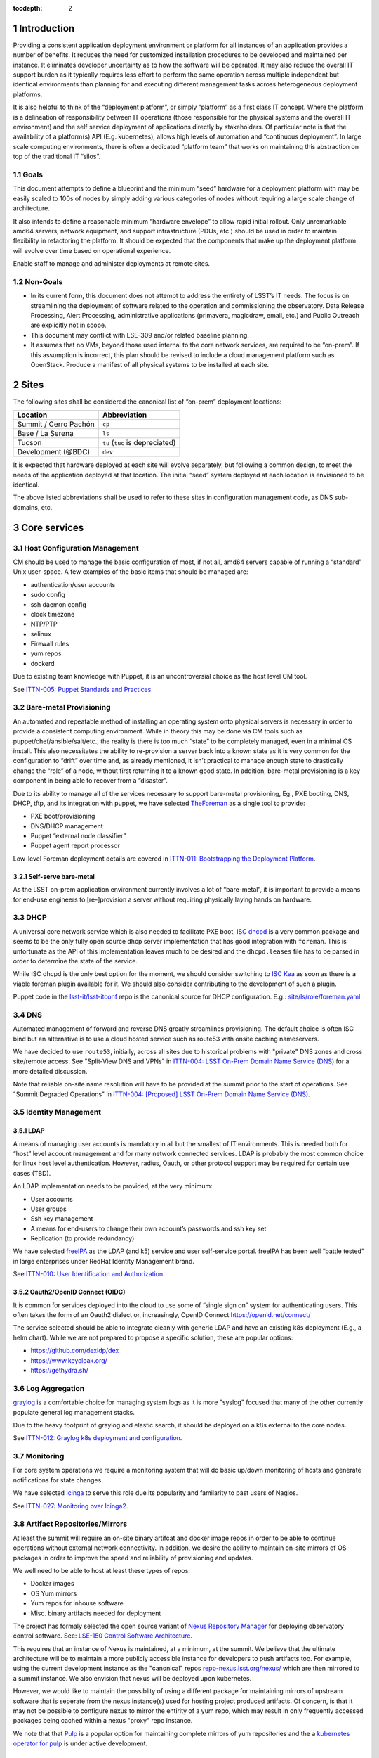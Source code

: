 :tocdepth: 2

.. Please do not modify tocdepth; will be fixed when a new Sphinx theme is shipped.

.. sectnum::

Introduction
============

Providing a consistent application deployment environment or platform for all
instances of an application provides a number of benefits.  It reduces the need
for customized installation procedures to be developed and maintained per
instance.  It eliminates developer uncertainty as to how the software will be
operated.  It may also reduce the overall IT support burden as it typically
requires less effort to perform the same operation across multiple independent
but identical environments than planning for and executing different management
tasks across heterogeneous deployment platforms.

It is also helpful to think of the “deployment platform”, or simply
“platform” as a first class IT concept.  Where the platform is a delineation
of responsibility between IT operations (those responsible for the physical
systems and the overall IT environment) and the self service deployment of
applications directly by stakeholders.  Of particular note is that the
availability of a platform(s) API (E.g. kubernetes), allows high levels of
automation and “continuous deployment”.  In large scale computing
environments, there is often a dedicated “platform team” that works on
maintaining this abstraction on top of the traditional IT “silos”.

Goals
-----

This document attempts to define a blueprint and the minimum “seed” hardware
for a deployment platform with may be easily scaled to 100s of nodes by
simply adding various categories of nodes without requiring a large scale
change of architecture.

It also intends to define a reasonable minimum “hardware envelope” to allow
rapid initial rollout. Only unremarkable amd64 servers, network equipment,
and support infrastructure (PDUs, etc.) should be used in order to maintain
flexibility in refactoring the platform.   It should be expected that the
components that make up the deployment platform will evolve over time based
on operational experience.

Enable staff to manage and administer deployments at remote sites.

Non-Goals
---------

* In its current form, this document does not attempt to address the entirety
  of LSST’s IT needs. The focus is on streamlining the deployment of software
  related to the operation and commissioning the observatory. Data Release
  Processing, Alert Processing, administrative applications (primavera,
  magicdraw, email, etc.) and Public Outreach are explicitly not in scope.
* This document may conflict with LSE-309 and/or related baseline planning.
* It assumes that no VMs, beyond those used internal to the core network
  services, are required to be “on-prem”.  If this assumption is incorrect,
  this plan should be revised to include a cloud management platform such as
  OpenStack.  Produce a manifest of all physical systems to be installed at
  each site.

Sites
=====

The following sites shall be considered the canonical list of “on-prem”
deployment locations:

===================== ============
Location              Abbreviation
===================== ============
Summit / Cerro Pachón ``cp``
Base / La Serena      ``ls``
Tucson                ``tu`` (``tuc`` is depreciated)
Development (@BDC)    ``dev``
===================== ============

It is expected that hardware deployed at each site will evolve separately, but
following a common design, to meet the needs of the application deployed at
that location.  The initial “seed” system deployed at each location is
envisioned to be identical.

The above listed abbreviations shall be used to refer to these sites in
configuration management code, as DNS sub-domains, etc.

Core services
=============


Host Configuration Management
-----------------------------

CM should be used to manage the basic configuration of most, if not all, amd64
servers capable of running a “standard” Unix user-space.  A few examples of the
basic items that should be managed are:

* authentication/user accounts
* sudo config
* ssh daemon config
* clock timezone
* NTP/PTP
* selinux
* Firewall rules
* yum repos
* dockerd

Due to existing team knowledge with Puppet, it is an uncontroversial choice as
the host level CM tool.

See `ITTN-005: Puppet Standards and Practices <https://ittn-005.lsst.io/>`_

Bare-metal Provisioning
-----------------------

An automated and repeatable method of installing an operating system onto
physical servers is necessary in order to provide a consistent computing
environment.  While in theory this may be done via CM tools such as
puppet/chef/ansible/salt/etc., the reality is there is too much “state” to be
completely managed, even in a minimal OS install.  This also necessitates the
ability to re-provision a server back into a known state as it is very common
for the configuration to “drift” over time and, as already mentioned, it isn’t
practical to manage enough state to drastically change the “role” of a node,
without first returning it to a known good state.  In addition, bare-metal
provisioning is a key component in being able to recover from a “disaster”.

Due to its ability to manage all of the services necessary to support
bare-metal provisioning, Eg., PXE booting, DNS, DHCP, tftp, and its integration
with puppet, we have selected `TheForeman <https://www.theforeman.org/>`_ as a
single tool to provide:

* PXE boot/provisioning
* DNS/DHCP management
* Puppet “external node classifier”
* Puppet agent report processor

Low-level Foreman deployment details are covered in `ITTN-011: Bootstrapping the
Deployment Platform <https://ittn-011.lsst.io/>`_.

Self-serve bare-metal
^^^^^^^^^^^^^^^^^^^^^

As the LSST on-prem application environment currently involves a lot of
“bare-metal”, it is important to provide a means for end-use engineers to
[re-]provision a server without requiring physically laying hands on hardware.

DHCP
----

A universal core network service which is also needed to facilitate PXE boot.
`ISC dhcpd <https://www.isc.org/dhcp/>`_ is a very common package and seems to
be the only fully open source dhcp server implementation that has good
integration with ``foreman``.  This is unfortunate as the API of this
implementation leaves much to be desired and the ``dhcpd.leases`` file has to
be parsed in order to determine the state of the service.

While ISC dhcpd is the only best option for the moment, we should consider
switching to `ISC Kea <https://www.isc.org/kea/>`_ as soon as there is a viable
foreman plugin available for it. We should also consider contributing to the
development of such a plugin.

Puppet code in the `lsst-it/lsst-itconf
<https://github.com/lsst-it/lsst-itconf>`_ repo is the canonical source for
DHCP configuration.  E.g.: `site/ls/role/foreman.yaml
<https://github.com/lsst-it/lsst-itconf/blob/master/hieradata/site/ls/role/foreman.yaml>`_

DNS
---

Automated management of forward and reverse DNS greatly streamlines
provisioning.  The default choice is often ISC bind but an alternative is to
use a cloud hosted service such as route53 with onsite caching nameservers.

We have decided to use ``route53``, initially, across all sites due to
historical problems with "private" DNS zones and cross site/remote access.  See
"Split-View DNS and VPNs" in `ITTN-004: LSST On-Prem Domain Name Service (DNS)
<https://ittn-004.lsst.io/>`_ for a more detailed discussion.

Note that reliable on-site name resolution will have to be provided at the
summit prior to the start of operations.  See "Summit Degraded Operations" in
`ITTN-004: [Proposed] LSST On-Prem Domain Name Service (DNS)
<https://ittn-004.lsst.io/>`_.

Identity Management
-------------------

LDAP
^^^^

A means of managing user accounts is mandatory in all but the smallest of IT
environments. This is needed both for “host” level account management and for
many network connected services.  LDAP is probably the most common choice for
linux host level authentication. However, radius, Oauth, or other protocol
support may be required for certain use cases (TBD).

An LDAP implementation needs to be provided, at the very minimum:

* User accounts
* User groups
* Ssh key management
* A means for end-users to change their own account’s passwords and ssh key set
* Replication (to provide redundancy)

We have selected `freeIPA <https://www.freeipa.org>`_ as the LDAP (and k5)
service and user self-service portal.  freeIPA has been well “battle tested” in
large enterprises under RedHat Identity Management brand.

See `ITTN-010: User Identification and Authorization <https://ittn-010.lsst.io/>`_.

Oauth2/OpenID Connect (OIDC)
^^^^^^^^^^^^^^^^^^^^^^^^^^^^

It is common for services deployed into the cloud to use some of “single sign
on” system for authenticating users.  This often takes the form of an Oauth2
dialect or, increasingly, OpenID Connect https://openid.net/connect/

The service selected should be able to integrate cleanly with generic LDAP and
have an existing k8s deployment (E.g., a helm chart).  While we are not
prepared to propose a specific solution, these are popular options:

* https://github.com/dexidp/dex
* https://www.keycloak.org/
* https://gethydra.sh/

Log Aggregation
---------------

`graylog <https://www.graylog.org>`_ is a comfortable choice for managing system logs as it is more "syslog" focused that many of the other currently populate general log management stacks.

Due to the heavy footprint of graylog and elastic search, it should be deployed on a k8s external to the core nodes.

See `ITTN-012: Graylog k8s deployment and configuration <https://ittn-012.lsst.io>`_.

Monitoring
----------

For core system operations we require a monitoring system that will do basic
up/down monitoring of hosts and generate notifications for state changes.

We have selected `Icinga <https://icinga.com/>`_ to serve this role due its
popularity and familarity to past users of Nagios.

See `ITTN-027: Monitoring over Icinga2 <https://ittn-027.lsst.io/>`_.

Artifact Repositories/Mirrors
-----------------------------

At least the summit will require an on-site binary artifcat and docker image
repos in order to be able to continue operations without external network
connectivity.  In addition, we desire the ability to maintain on-site mirrors
of OS packages in order to improve the speed and reliability of provisioning
and updates.

We well need to be able to host at least these types of repos:

* Docker images
* OS Yum mirrors
* Yum repos for inhouse software
* Misc. binary artifacts needed for deployment

The project has formaly selected the open source variant of `Nexus Repository
Manager <https://www.sonatype.com/nexus-repository-oss>`_ for deploying
observatory control software. See: `LSE-150 Control Software Architecture
<https://lse-150.lsst.io/>`_.

This requires that an instance of Nexus is maintained, at a minimum, at the
summit.  We believe that the ultimate architecture will be to maintain a more
publicly accessible instance for developers to push artifacts too. For example,
using the current development instance as the "canonical" repos
`repo-nexus.lsst.org/nexus/ <https://repo-nexus.lsst.org/nexus/>`_ which are
then mirrored to a summit instance.  We also envision that nexus will be
deployed upon kubernetes.

However, we would like to maintain the possiblity of using a different package
for maintaining mirrors of upstream software that is seperate from the nexus
instance(s) used for hosting project produced artifacts. Of concern, is that it
may not be possible to configure nexus to mirror the entirity of a yum repo,
which may result in only frequently accessed packages being cached within a
nexus "proxy" repo instance.

We note that that `Pulp <https://pulpproject.org/>`_ is a popular option for
maintaining complete mirrors of yum repositories and the a `kubernetes operator
for pulp <https://github.com/pulp/pulp-operator>`_ is under active development.

Rancher
-------

As we are planning to deploy some core services, E.g., ``graylog``, upon
Kubernetes, we need a means of managing k8s authentication and authorization
because "out of the box" `k8s does not provide a means of integrating with LDAP
<https://kubernetes.io/docs/reference/access-authn-authz/authentication/>`_ or
IPA.

`rancher <https://rancher.com/products/rancher/>`_ has been selected to provide
a k8s management dashboard and to handle authn/authz integration with freeipa.
Rancher is essentially the only fully open source management solution that
works with "vanilla" k8s clusters.  We also appreciate that commercial support
for Rancher is available.

We initially intended for there to be only a single instance of rancher running
at the summit, which would manage kubernetes clusters across all sites. This
was primarily motivated as a means of reducing cost should we decided to
purchase a support agreement.  However, with the ongoing shutdown of the
summit, we have switched to a "rancher per site" model. Where the site rancher
handles all k8s clusters local to that site.

Kubernetes
==========

We determined that these were the desirable properties of a k8s distribution/installer.

* Support for bare metal
* Fully opensource
* Active user community
* Commercial support option

There are many kubernetes deployment options, including the official
``kubeadm`` utility. However, it was difficult to find any option that met all
of those goals in 2019.  The only identified product to check all of the boxes
was `rke <https://rancher.com/products/rke/>`_.

Our scheme for deployment is to use ``puppet`` to prepare k8s nodes with all of
the prerequisites for for a functioning cluster and to install ``rke``. However,
the ``rke`` cli is manually invoked from the command line to create, update,
and destroy k8s cluster.

The `lsst-it/k8s-cookbook <https://github.com/lsst-it/k8s-cookbook>`_ repo
contains ``README.md`` files with instructions on how to [re]create our various
k8s clusters.


Core Deployment
===============


Node Types
==========

.. figure:: /_static/core_cluster.png
   :name: fig-core-cluster
   :alt: graph of nodes and services in a minimal "seed" cluster

Common to all node types
------------------------

All amd64 servers shall have an onboard BMC supporting:
* IPMI 1.5 or newer
* KVM over IP functionality based on html5/etc. IOW -- not a java applet and
  does not require the client to download and install software.

Control
-------

Provides core services running on a small number of VMs.  These nodes are
required to “bootstrap” the platform and complexity and the number of services
running on them should be minimized.

k8s master
----------

A small k8s cluster, depending on the usage profile, may get away without
having dedicated master nodes.  In mid to large scale systems, dedicated master
nodes are used to keep etcd highly responsive and in some configurations, to
ack as dedicated network proxies.

Etcd requires a minimum of 3 nodes for high availability and should be an odd
number.

k8s worker
----------

These nodes run most k8s workload pods.  In a small cluster without dedicated
k8s master nodes, a minimum of 3 is required for H-A etcd.

k8s storage
-----------

High-performance distributed file-systems with erasure coding, such as ceph,
require lots of CPU, fast storage, and network I/O.  Due to highly bursty CPU
usage that occurs as Ceph rebalances data placement between nodes, they should
be dedicated nodes.  Similar to etcd, ceph clusters need at least 3 nodes for
H-A operation and an odd number of nodes is preferred.

Hardware
--------

================= ============ ======= ================================================ ========================================= ==============
Node type         Min Quantity Sockets Memory                                           Storage                                   Network
================= ============ ======= ================================================ ========================================= ==============
Network control   2            1-2     128GiB+                                          2x ssd/nvme (boot), 2x nvme ~1TiB         1x 1Gbps (min)
k8s master        0 or 3       1-2     64GiB+                                           2x ssd/nvme (boot)                        1x 1Gbps or 1x 10Gps (depending on network config)
k8s worker        3            2       8GiB/core min. Eg., 384GiB for a ~44core system  2x ssd/nvme (boot), 2x nvme ~1TiB+        2x 10Gps
k8s storage       3            2       128GiB+                                          2x ssd/nvme (boot), 1+ large nvme (ceph)  2x 10Gps (min)
================= ============ ======= ================================================ ========================================= ==============

Platform Seeding
-----------------

The minimal “seed” configuration to boot strap a site would be:

=============================== ============
Node type                       Min Quantity
=============================== ============
control                         2
k8s worker                      3
k8s storage                     3
Total per site                  8
Total for (summit+base+tucson)  24
=============================== ============

Networking
==========

Addressing
----------

Bare metal
^^^^^^^^^^

A pool of IP address is required for provisioning of bare metal nodes.  Managed
nodes shall be able to communicate with core services.

k8s
^^^

The load-balancer service used by kubernetes shall have a dedicated pool of IP
address which may be dynamically assigned to services being deployed upon the
k8s cluster.

As load-balancer services are created dynamically, and depending on the network
topology, may be ARP resolvable to rapidly changing MAC addresses upon
different nodes, the underlying network equipment shall not be configured to
prevent this.  As an example, if 802.1x is in use, it shall not restrict IPs in
the load-balancer pool to a single MAC address.

Access ports
------------

BMC
^^^

A dedicated access port shall be used to connect the BMCs of all systems.  This
is avoid requiring manual configuration of VLAN tags on BMC sharing a physical
interface with the host.

Bare metal nodes
^^^^^^^^^^^^^^^^

Unless otherwise indicated, all hosts will require at least 1x 1Gbps access
port in addition to a dedicated BMC port.

Bare metal hosts may require access to multicast domain(s) in use by SAL.

k8s worker nodes
^^^^^^^^^^^^^^^^

Bare metal hosts shall have access to multicast domain(s) in use by SAL.

2x 10Gps ports are required.  The access switch shall support LACP groups.

k8s storage nodes
^^^^^^^^^^^^^^^^^

At least 2x 10Gps ports are required.  The access switch shall support LACP groups.

KVM over IP
-----------

The control nodes must be connected to a KVM over IP system in order to allow
system recovery even in the event the BMC does not have a working network
connection.

Power management
----------------

All amd64 servers shall be connected to a remotely switched PDU.  Per
receptacle metering is preferred.

PTP/NTP
-------

At least one ``stratum 1`` time source local to the site shall be available.

See also: `ITTN-009: Summit Time Synchronization <https://ittn-009.lsst.io/>`_

Hardware Spares
===============

Disaster Recovery
=================

Only state loss due to equipment failure or malfunction is considered in this
section.  A strategy to address malicious action is a major undertaking and is
greater than the intended scope of this document.

Multi-site Replication
----------------------

In general, local state (data) that must be retained in the event of a systems
failure should be automatically replicated across multiple sites.  The method
of this will generally need to be per application.

Configuration
-------------

Bare-metal deployment configuration should be driven by puppet/hiera and
foreman configuration.  The puppet plumbing should be in git repositories and
possibly published as module on the puppet forge and not require any site
specific backup.  The foreman configuration database, which will include
hostname, IPs, mac addresses, disk partitioning templates, etc. will need to be
backed up off site. The backup process is TBD.

IPA/LDAP
--------

.. figure:: /_static/ldap_replication.png
   :name: fig-ldap-replication
   :alt: graph of multi-site ldap replication

IPA/LDAP services should be federated/replicated across all sites at which
“on-prem” software will be deployed. Recovery shall consist of re-provisioning
a freeIPA instance and re-establishing replication with other instances.
